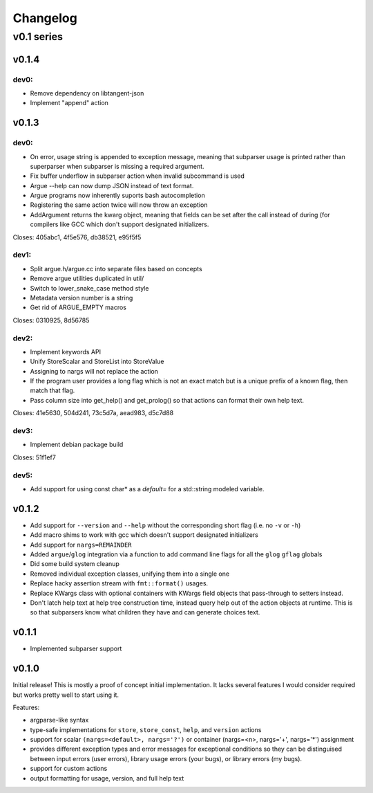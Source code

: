 =========
Changelog
=========

-----------
v0.1 series
-----------

v0.1.4
======

dev0:
-----

* Remove dependency on libtangent-json
* Implement "append" action

v0.1.3
======

dev0:
-----

* On error, usage string is appended to exception message, meaning that
  subparser usage is printed rather than superparser when subparser is
  missing a required argument.
* Fix buffer underflow in subparser action when invalid subcommand is used
* Argue --help can now dump JSON instead of text format.
* Argue programs now inherently suports bash autocompletion
* Registering the same action twice will now throw an exception
* AddArgument returns the kwarg object, meaning that fields can be set after
  the call instead of during (for compilers like GCC which don't support
  designated initializers.

Closes: 405abc1, 4f5e576, db38521, e95f5f5

dev1:
-----

* Split argue.h/argue.cc into separate files based on concepts
* Remove argue utilities duplicated in util/
* Switch to lower_snake_case method style
* Metadata version number is a string
* Get rid of ARGUE_EMPTY macros

Closes: 0310925, 8d56785

dev2:
-----

* Implement keywords API
* Unify StoreScalar and StoreList into StoreValue
* Assigning to nargs will not replace the action
* If the program user provides a long flag which is not an exact match but is
  a unique prefix of a known flag, then match that flag.
* Pass column size into get_help() and get_prolog() so that actions can
  format their own help text.

Closes: 41e5630, 504d241, 73c5d7a, aead983, d5c7d88

dev3:
-----

* Implement debian package build

Closes: 51f1ef7

dev5:
-----

* Add support for using const char* as a `default=` for a std::string
  modeled variable.

v0.1.2
======

* Add support for ``--version`` and ``--help`` without the corresponding short
  flag (i.e. no ``-v`` or ``-h``)
* Add macro shims to work with gcc which doesn't support designated
  initializers
* Add support for ``nargs=REMAINDER``
* Added ``argue``/``glog`` integration via a function to add command line
  flags for all the ``glog`` ``gflag`` globals
* Did some build system cleanup
* Removed individual exception classes, unifying them into a single one
* Replace hacky assertion stream with ``fmt::format()`` usages.
* Replace KWargs class with optional containers with KWargs field objects
  that pass-through to setters instead.
* Don't latch help text at help tree construction time, instead query help
  out of the action objects at runtime. This is so that subparsers know what
  children they have and can generate choices text.

v0.1.1
======

* Implemented subparser support

v0.1.0
======

Initial release! This is mostly a proof of concept initial implementation. It
lacks several features I would consider required but works pretty well to start
using it.

Features:

* argparse-like syntax
* type-safe implementations for ``store``, ``store_const``, ``help``, and
  ``version`` actions
* support for scalar ``(nargs=<default>, nargs='?')`` or
  container (nargs=<n>, nargs='+', nargs='*') assignment
* provides different exception types and error messages for exceptional
  conditions so they can be distinguised between input errors (user errors),
  library usage errors (your bugs), or library errors (my bugs).
* support for custom actions
* output formatting for usage, version, and full help text
